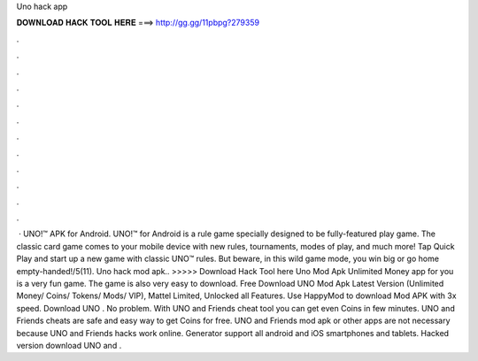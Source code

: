 Uno hack app

𝐃𝐎𝐖𝐍𝐋𝐎𝐀𝐃 𝐇𝐀𝐂𝐊 𝐓𝐎𝐎𝐋 𝐇𝐄𝐑𝐄 ===> http://gg.gg/11pbpg?279359

.

.

.

.

.

.

.

.

.

.

.

.

 · UNO!™ APK for Android. UNO!™ for Android is a rule game specially designed to be fully-featured play game. The classic card game comes to your mobile device with new rules, tournaments, modes of play, and much more! Tap Quick Play and start up a new game with classic UNO™ rules. But beware, in this wild game mode, you win big or go home empty-handed!/5(11). Uno hack mod apk.. >>>>> Download Hack Tool here Uno Mod Apk Unlimited Money app for you is a very fun game. The game is also very easy to download. Free Download UNO Mod Apk Latest Version (Unlimited Money/ Coins/ Tokens/ Mods/ VIP), Mattel Limited, Unlocked all Features. Use HappyMod to download Mod APK with 3x speed. Download UNO . No problem. With UNO and Friends cheat tool you can get even Coins in few minutes. UNO and Friends cheats are safe and easy way to get Coins for free. UNO and Friends mod apk or other apps are not necessary because UNO and Friends hacks work online. Generator support all android and iOS smartphones and tablets. Hacked version download UNO and .